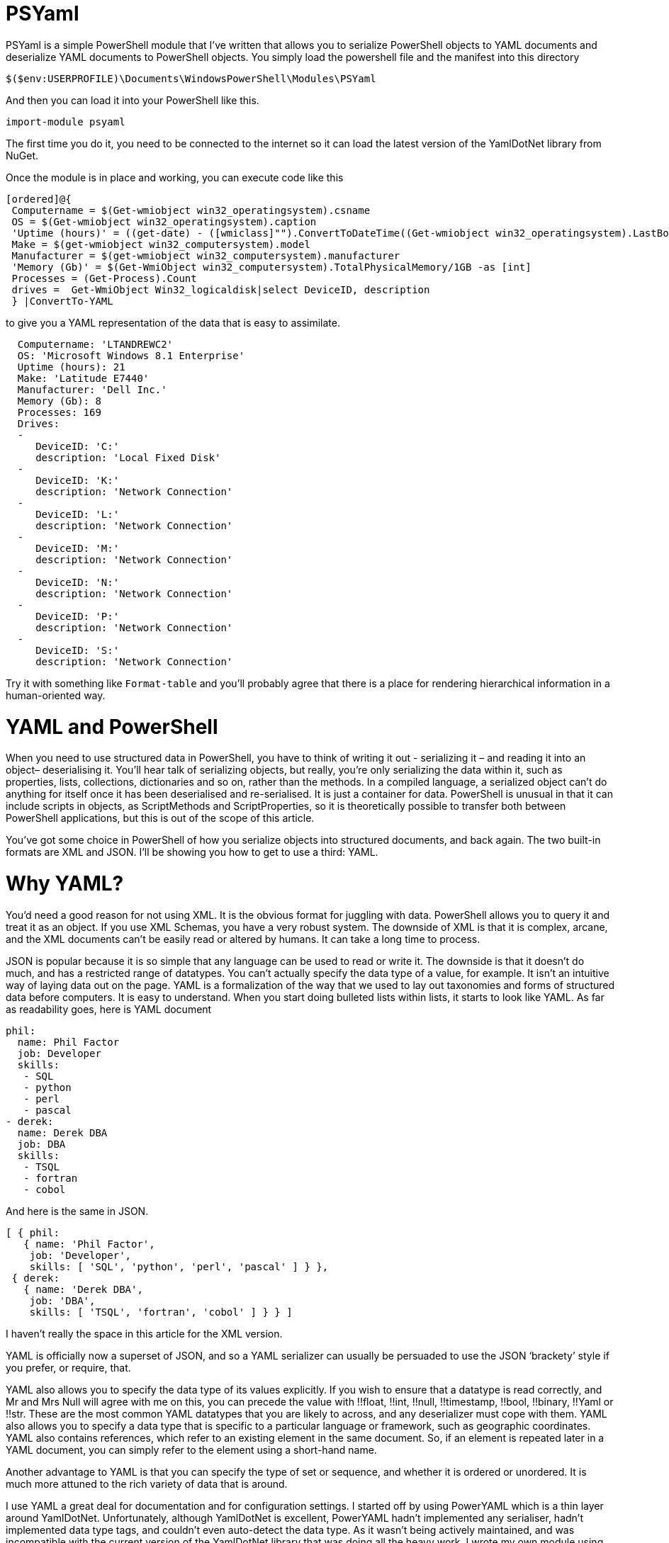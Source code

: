 = PSYaml

<<<

PSYaml is a simple PowerShell module that I've written that allows you to serialize PowerShell objects to YAML documents and deserialize YAML documents to PowerShell objects. You simply load the powershell file and the manifest into this directory 
[source,powershell]
----
$($env:USERPROFILE)\Documents\WindowsPowerShell\Modules\PSYaml 
----
And then you can load it into your PowerShell like this. 
[source,powershell]
----
import-module psyaml 
----
The first time you do it, you need to be connected to the internet so it can load the latest version of the YamlDotNet library from NuGet.

Once the module is in place and working, you can execute code like this 
[source,powershell]
----
[ordered]@{
 Computername = $(Get-wmiobject win32_operatingsystem).csname
 OS = $(Get-wmiobject win32_operatingsystem).caption
 'Uptime (hours)' = ((get-date) - ([wmiclass]"").ConvertToDateTime((Get-wmiobject win32_operatingsystem).LastBootUpTime)).Hours
 Make = $(get-wmiobject win32_computersystem).model
 Manufacturer = $(get-wmiobject win32_computersystem).manufacturer
 'Memory (Gb)' = $(Get-WmiObject win32_computersystem).TotalPhysicalMemory/1GB -as [int]
 Processes = (Get-Process).Count
 drives =  Get-WmiObject Win32_logicaldisk|select DeviceID, description
 } |ConvertTo-YAML 
----
to give you a YAML representation of the data that is easy to assimilate.
 
[source,yaml]
----
  Computername: 'LTANDREWC2' 
  OS: 'Microsoft Windows 8.1 Enterprise' 
  Uptime (hours): 21 
  Make: 'Latitude E7440' 
  Manufacturer: 'Dell Inc.' 
  Memory (Gb): 8 
  Processes: 169 
  Drives: 
  - 
     DeviceID: 'C:' 
     description: 'Local Fixed Disk' 
  - 
     DeviceID: 'K:' 
     description: 'Network Connection' 
  - 
     DeviceID: 'L:' 
     description: 'Network Connection' 
  - 
     DeviceID: 'M:' 
     description: 'Network Connection' 
  - 
     DeviceID: 'N:' 
     description: 'Network Connection' 
  - 
     DeviceID: 'P:' 
     description: 'Network Connection' 
  - 
     DeviceID: 'S:' 
     description: 'Network Connection'
----
Try it with something like `Format-table` and you'll probably agree that there is a place for rendering hierarchical information in a human-oriented way. 

= YAML and PowerShell

When you need to use structured data in PowerShell, you have to think of writing it out - serializing it – and reading it into an object– deserialising it. You’ll hear talk of serializing objects, but really, you’re only serializing the data within it, such as properties, lists, collections, dictionaries and so on, rather than the methods. In a compiled language, a serialized object can’t do anything for itself once it has been deserialised and re-serialised. It is just a container for data. PowerShell is unusual in that it can include scripts in objects, as ScriptMethods and ScriptProperties, so it is theoretically possible to transfer both between PowerShell applications, but this is out of the scope of this article.

You’ve got some choice in PowerShell of how you serialize objects into structured documents, and back again. The two built-in formats are XML and JSON. I’ll be showing you how to get to use a third: YAML.

= Why YAML?

You’d need a good reason for not using XML. It is the obvious format for juggling with data. PowerShell allows you to query it and treat it as an object. If you use XML Schemas, you have a very robust system.
The downside of XML is that it is complex, arcane, and the XML documents can’t be easily read or altered by humans. It can take a long time to process.

JSON is popular because it is so simple that any language can be used to read or write it. The downside is that it doesn’t do much, and has a restricted range of datatypes. You can’t actually specify the data type of a value, for example. It isn’t an intuitive way of laying data out on the page.
YAML is a formalization of the way that we used to lay out taxonomies and forms of structured data before computers. It is easy to understand. When you start doing bulleted lists within lists, it starts to look like YAML. As far as readability goes, here is YAML document

[source,yaml]
----- 
phil:
  name: Phil Factor
  job: Developer
  skills:
   - SQL  
   - python
   - perl
   - pascal
- derek:
  name: Derek DBA
  job: DBA
  skills:
   - TSQL
   - fortran
   - cobol 
-----   
And here is the same in JSON.
[source,json]
-----
[ { phil: 
   { name: 'Phil Factor',
    job: 'Developer',
    skills: [ 'SQL', 'python', 'perl', 'pascal' ] } },
 { derek: 
   { name: 'Derek DBA',
    job: 'DBA',
    skills: [ 'TSQL', 'fortran', 'cobol' ] } } ]
-----

I haven’t really the space in this article for the XML version. 

YAML is officially now a superset of JSON, and so a YAML serializer can usually be persuaded to use the JSON ‘brackety’ style if you prefer, or require, that. 

YAML also allows you to specify the data type of its values explicitly. If you wish to ensure that a datatype is read correctly, and Mr and Mrs Null will agree with me on this, you can precede the value with !!float, !!int, !!null, !!timestamp, !!bool, !!binary, !!Yaml or !!str. These are the most common YAML datatypes that you are likely to across, and any deserializer must cope with them. YAML also allows you to specify a data type that is specific to a particular language or framework, such as geographic coordinates. YAML also contains references, which refer to an existing element in the same document. So, if an element is repeated later in a YAML document, you can simply refer to the element using a short-hand name.

Another advantage to YAML is that you can specify the type of set or sequence, and whether it is ordered or unordered. It is much more attuned to the rich variety of data that is around.

I use YAML a great deal for documentation and for configuration settings. I started off by using PowerYAML which is a thin layer around YamlDotNet. Unfortunately, although YamlDotNet is excellent, PowerYAML hadn’t implemented any serialiser, hadn’t implemented data type tags, and couldn’t even auto-detect the data type. As it wasn’t being actively maintained, and was incompatible with the current version of the YamlDotNet library that was doing all the heavy work, I wrote my own module using YamlDotNet directly.

You merely load the module:
[source,powershell]
----
import-module psyaml 
----

and you will have a number of functions that you require.

You don’t really need a special module, of course. Using YamlDotNet isn’t a big deal. You just need to import a single library. To get hold of the latest version of YAML.net, you should get it from NuGet. You’d get hold of Nuget.exe and run
[source,powershell]
----
nuget install yamldotnet 
----

Don’t worry about this unless you would like to work directly with YamlDotNet for special purposes. In my module, I have a function that does all this for you and allows you to keep up-to-date with the latest version of YamlDotNet. 

In our simple PowerShell script we load this library

[source,powershell]
----
Add-Type -Path "$OurPathTo\yamldotnet.dll" #where $OurPathTo is the actual path 
----
And we can then create some simple functions

[source,powershell]
----
Function YAMLSerialize
    {
    [CmdletBinding()]
    param
    (
    [parameter(Position = 0, Mandatory = $true, ValueFromPipeline = $true)]
    [object]$PowershellObject
    )
BEGIN { }
PROCESS
    {$Serializer = New-Object YamlDotNet.Serialization.Serializer([YamlDotNet.Serialization.SerializationOptions]::emitDefaults)
#None. Roundtrip, DisableAliases, EmitDefaults, JsonCompatible, DefaultToStaticType
$stringBuilder = New-Object System.Text.StringBuilder
$stream = New-Object System.io.StringWriter -ArgumentList $stringBuilder 
$Serializer.Serialize($stream,$PowershellObject) #System.IO.TextWriter writer, System.Object graph)
$stream.ToString()}
END {}
}

Function YAMLDeserialize

    {
    [CmdletBinding()]
    param
    (
        $YamlString
    )
$stringReader = new-object System.IO.StringReader([string]$yamlString)
$Deserializer=New-Object -TypeName YamlDotNet.Serialization.Deserializer -ArgumentList $null, $null, $false
$Deserializer.Deserialize([System.IO.TextReader]$stringReader)
}

----
This will give us the basics. Naturally, there is a lot more we can, and will, do; but this will get you started. 

Now we just want a simple YAML string to test out the plumbing.
[source,powershell]
----
    $YamlString =@"
    invoice: !!int 34843
    date   : 2001-01-23
    approved: yes
    bill-to: &id001
        given  : Chris
        family : Dumars
        address:
            lines: |
                458 Walkman Dr.
                Suite #292
            city    : Royal Oak
            state   : MI
            postal  : 48046
    ship-to: *id001
    product:
        - sku         : BL394D
          quantity    : 4
          description : Basketball
          price       : 450.00
        - sku         : BL4438H
          quantity    : 1
          description : Super Hoop
          price       : 2392.00
    tax  : 251.42
    total: 4443.52
    comments: >
        Late afternoon is best.
        Backup contact is Nancy
        Billsmer @ 338-4338.

"@ 
----

So let’s create a PowerShell object, and convince ourselves that it can read it in correctly by taking the object it produced, accessing properties from it and then outputting it as JSON.

[source,powershell]
----
YAMLSerialize (YAMLDeserialize $yamlString) 
----

You should get the simple invoice back again. Job done? Well, possibly, but if you need to process the results in PowerShell, you may still hit problems. 
You’d expect, from using ConvertFrom-JSON, that this would work:

[source,powershell]
----
$MyInvoice=YAMLDeserialize $yamlString
$BillTo=$MyInvoice.'bill-to' 

"Dispatch this to $($BillTo.given) $($BillTo.family) at the address: 
 $($BillTo.address.lines)$($BillTo.address.city)
$($BillTo.address.state)
($($BillTo.address.postal))" 
----

But it doesn’t. What is also bad is that in the PowerShell IDE, you haven’t got the intellisense prompt for the object either. You want the equivalent of this to happen with YAML

[source,powershell]
----
$JSONInvoice=convertFrom-JSON @'
{
  "invoice": 34843,
  "date": "\/Date(980208000000)\/",
  "approved": true,
  "bill-to": {
          "given": "Chris",
          "family": "Dumars",
          "address": {
                  "lines": "458 Walkman Dr.\nSuite #292\n",
                  "city": "Royal Oak",
                  "state": "MI",
                  "postal": 48046
                }
        },
  "ship-to": "id001",
  "product": [
          {
            "sku": "BL394D",
            "quantity": 4,
            "description": "Basketball",
            "price": 450.00
          },
          {
            "sku": "BL4438H",
            "quantity": 1,
            "description": "Super Hoop",
            "price": 2392.00
          }
        ],
  "tax": 251.42,
  "total": 4443.52,
  "comments": "Late afternoon is best. Backup contact is Nancy Billsmer @ 338-4338.\n"
}
'@
$BillTo=$jsonInvoice.'bill-to'

"Dispatch this to $($BillTo.given) $($BillTo.family) at the address: 
 $($BillTo.address.lines)$($BillTo.address.city)
$($BillTo.address.state)
($($BillTo.address.postal))" 
----

…and whatever else in terms of accessing the data via dot notation that you care to try. 
The problem is that the YAML deserialiser creates NET objects, which is entirely correct and useful, but it is just more convenient to have PowerShell objects to make them full participants.

= Refining the Deserializing process. 

Generally speaking, a good library for parsing and emitting data documents does so in two phases. The main work on a string containing XML, YAML, CSV or JSON is to create a representational model. The second phase is to turn that representational model into real data structures that are native to your computer language. 

In the case of YAML, you can have several separate documents in a single YAML string so the parser will return a representational model for every data document within the file:. Each representational model consists of a number of ‘nodes’. All you need to do is to examine each node recursively to create a data object. Each node contains the basics: the style, tag and anchor. The mapping-style of the node is the way it is formatted in the document, The anchor is used where a node references another node to get its value, and a tag tells you what sort of data type it needs, explicitly. This will include ‘omap’, ‘seq’ or ‘map’, where the node contains a list, sequence or a dictionary, or ‘float’, ‘int’, ‘null’, ‘bool’ or ‘str’ if it has a simple value. You can specify your own special data, such as coordinates, table data or whatever you wish.

A typical YAML library will parse the presentation stream and compose the Representation Graph. The final input process is to construct the native data structures from the YAML representation. The advantage of this is that you can then specify how your special data types are treated in the conversion process. Because YAML is a superset of JSON, you still have to allow untyped values that then have to be checked to see what sort of data it contains.

Here is a routine that takes as a parameter a representational model and converts it into a PowerShell object. It is easy to check this by converting the resulting object to XML or JSON or even YAML.
[source,powershell]
----
function ConvertFrom-YAMLDocument
{
  [CmdletBinding()]
  param
  (
    [object]$TheNode #you pass in a node that, when you call it, will be the root node. 
  )
  #initialise variables that are needed for providing the correct powershell data type for a string-based value.
  [bool]$ABool = $false; [int]$AnInt = $null; [long]$ALong = $null; [decimal]$adecimal = $null; [single]$ASingle = $null;
  [double]$ADouble = $null; [datetime]$ADatetime = '1/1/2000';
  
  $TheTypeOfNode = $TheNode.GetType().Name # determine this
  Write-Verbose "$TheTypeOfNode = $($theNode)" #just so see what is going on
   $Style = $TheNode.Style; $Tag = $TheNode.Tag; $Anchor = $TheNode.Anchor; 
   Write-Verbose "Tag=$tag, Style=$style, Anchor=$anchor"  
  if ($TheTypeOfNode -eq 'YamlDocument') #if it is the document, then call recursively with the rrot node
  { $TheObject = ConvertFrom-YAMLDocument $TheNode.RootNode }
  elseif ($TheTypeOfNode -eq 'YamlMappingNode') #ah mapping nodes 
  {
    $TheObject = [ordered]@{ }; $theNode |
    foreach{ $TheObject.($_.Key.Value) = ConvertFrom-YAMLDocument $_.Value; }
  }
  elseif ($TheTypeOfNode -eq 'YamlScalarNode' -or $TheTypeOfNode -eq 'Object[]')
  {
    $value = "$($theNode)"
    if ($tag -eq $null)
    {
      $value = switch -Regex ($value)
      {
        # if it is one of the allowed boolean values
        '(?i)\A(?:on|yes)\z' { 'true'; break } #Deal with all the possible YAML boolenas
        '(?i)\A(?:off|no)\z' { 'false'; break }
        default { $value }
      };
    };
    
    $TheObject =
      if ($tag -ieq 'tag:yaml.org,2002:str') { [string]$Value } #it is specified as a string
      elseif ($tag -ieq 'tag:yaml.org,2002:bool') { [bool]$Value } #it is specified as a boolean
      elseif ($tag -ieq 'tag:yaml.org,2002:float') { [double]$Value } #it is specified as adouble
      elseif ($tag -ieq 'tag:yaml.org,2002:int') { [int]$Value } #it is specified as a int
      elseif ($tag -ieq 'tag:yaml.org,2002:null') { $null } #it is specified as a null
      elseif ([int]::TryParse($Value, [ref]$AnInt)) { $AnInt } #is it a short integer
      elseif ([bool]::TryParse($Value, [ref]$ABool)) { $ABool } #is it a boolean
      elseif ([long]::TryParse($Value, [ref]$ALong)) { $ALong } #is it a long integer
      elseif ([decimal]::TryParse($Value, [ref]$ADecimal)) { $ADecimal } #is it a decimal
      elseif ([single]::TryParse($Value, [ref]$ASingle)) { $ASingle } #is it a single float
      elseif ([double]::TryParse($Value, [ref]$ADouble)) { $ADouble } #is it a double float
      elseif ([datetime]::TryParse($Value, [ref]$ADatetime)) { $ADatetime } #is it a datetime
      else { [string]$Value }    
  }
  elseif ($TheTypeOfNode -eq 'Object[]') #sometimes you just get a raw object, not a node
  { $TheObject = $theNode.Value } #so you return its value
  elseif ($TheTypeOfNode -eq 'YamlSequenceNode') #in which case you 
  { $TheObject = @(); $theNode | foreach{ $TheObject += ConvertFrom-YAMLDocument $_ } }
  else { Write-Verbose "Unrecognised token $TheTypeOfNode" }
  $TheObject
} 
----
In order to use this, all you need to do is to load the text of the YAML document into a YAML stream.
[source,powershell]
----
  $stringReader = new-object System.IO.StringReader([string]$yamlString)
  $yamlStream = New-Object YamlDotNet.RepresentationModel.YamlStream
  $yamlStream.Load([System.IO.TextReader]$stringReader)
  ConvertFrom-YAMLDocument ($yamlStream.Documents[0])
----

So there you have it. We now wrap this last code in a function and we have a PowerShell module that we can use whenever we need to parse YAML. I won’t bother to list that here as I’ve put it on GitHub for you. 

I also have added ConvertTo-YAML, because this is handy if you need plenty of control over the way that your PowerShell objects are serialized. Some of these objects are very unwieldy, with a lot of irrelevant information, and if you try serializing them without any sort of filtering, you will accidentally contribute to the Big Data crisis.

Last but most important, I wanted a way of loading a third party .net library into a module from nuget. I therefore added a function to add the library using add-Type, but which checked to make sure that everything was there first, and load it in the right place if it wasn’t. You can call it explicitly to check that you have the latest version of YamlDotNet. If it breaks something, you just delete the directory that it put the new version in: The module always loads the latest version in the YamlDotNet directory that it can find.
[source,powershell]
----
Initialize-PsYAML_Module $True
----





